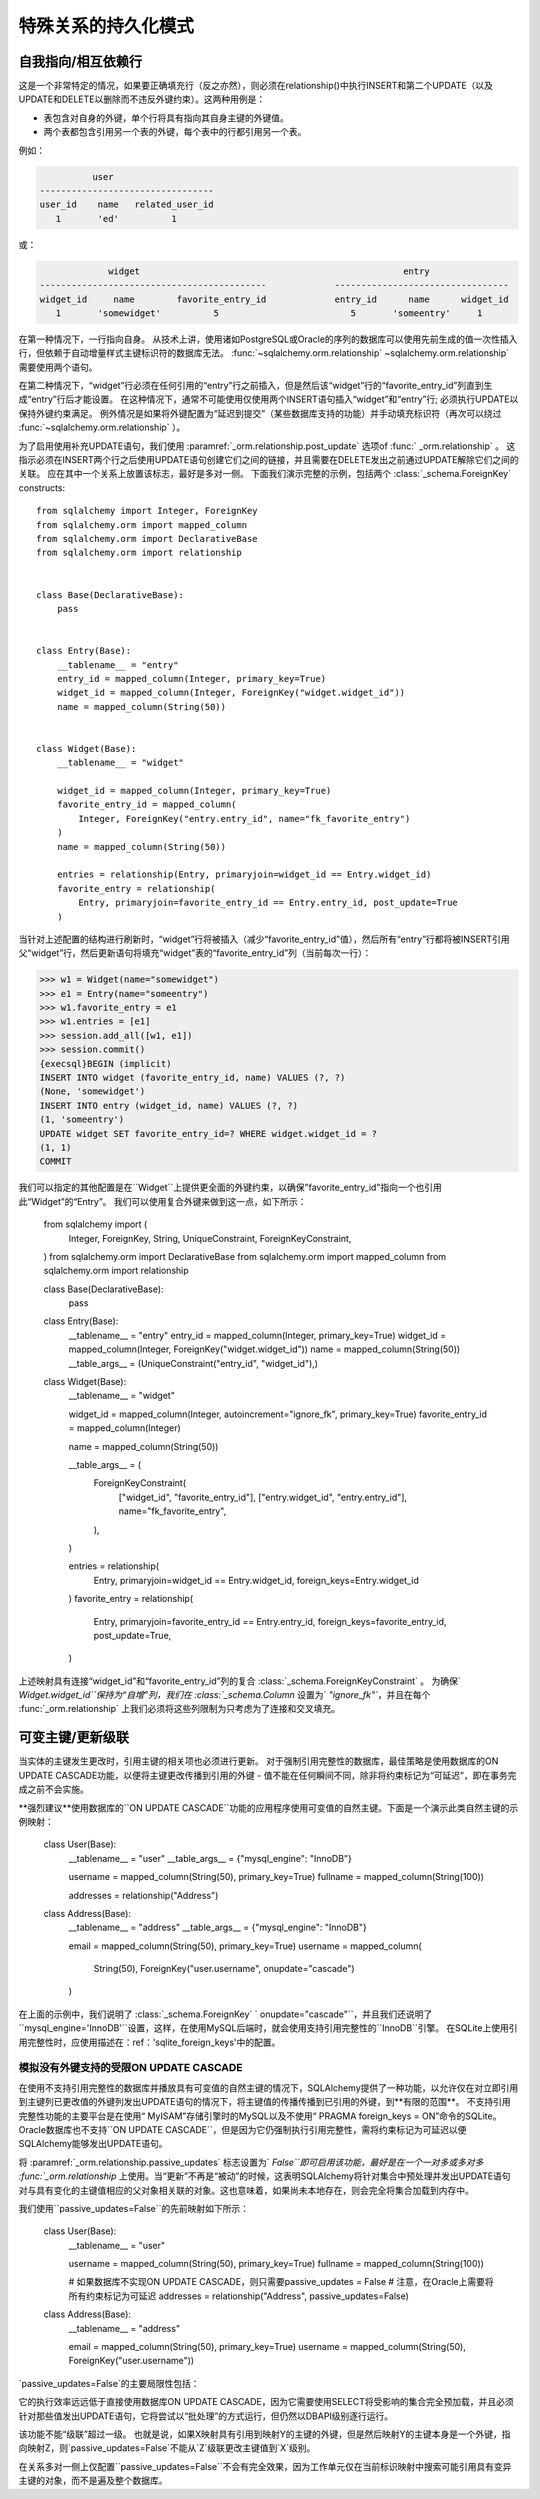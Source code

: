 特殊关系的持久化模式
======================

.. _post_update:

自我指向/相互依赖行
--------------------

这是一个非常特定的情况，如果要正确填充行（反之亦然），则必须在relationship()中执行INSERT和第二个UPDATE（以及UPDATE和DELETE以删除而不违反外键约束）。这两种用例是：

* 表包含对自身的外键，单个行将具有指向其自身主键的外键值。
* 两个表都包含引用另一个表的外键，每个表中的行都引用另一个表。

例如：

.. sourcecode:: text

              user
    ---------------------------------
    user_id    name   related_user_id
       1       'ed'          1

或：

.. sourcecode:: text

                 widget                                                  entry
    -------------------------------------------             ---------------------------------
    widget_id     name        favorite_entry_id             entry_id      name      widget_id
       1       'somewidget'          5                         5       'someentry'     1

在第一种情况下，一行指向自身。 从技术上讲，使用诸如PostgreSQL或Oracle的序列的数据库可以使用先前生成的值一次性插入行，但依赖于自动增量样式主键标识符的数据库无法。  :func:`~sqlalchemy.orm.relationship` ~sqlalchemy.orm.relationship` 需要使用两个语句。

在第二种情况下，“widget”行必须在任何引用的“entry”行之前插入，但是然后该“widget”行的“favorite_entry_id”列直到生成“entry”行后才能设置。 在这种情况下，通常不可能使用仅使用两个INSERT语句插入“widget”和“entry”行; 必须执行UPDATE以保持外键约束满足。 例外情况是如果将外键配置为“延迟到提交”（某些数据库支持的功能）并手动填充标识符（再次可以绕过  :func:`~sqlalchemy.orm.relationship` ）。

为了启用使用补充UPDATE语句，我们使用  :paramref:`_orm.relationship.post_update`  选项of   :func:` _orm.relationship` 。 这指示必须在INSERT两个行之后使用UPDATE语句创建它们之间的链接，并且需要在DELETE发出之前通过UPDATE解除它们之间的关联。 应在其中一个关系上放置该标志，最好是多对一侧。 下面我们演示完整的示例，包括两个  :class:`_schema.ForeignKey`  constructs::

    from sqlalchemy import Integer, ForeignKey
    from sqlalchemy.orm import mapped_column
    from sqlalchemy.orm import DeclarativeBase
    from sqlalchemy.orm import relationship


    class Base(DeclarativeBase):
        pass


    class Entry(Base):
        __tablename__ = "entry"
        entry_id = mapped_column(Integer, primary_key=True)
        widget_id = mapped_column(Integer, ForeignKey("widget.widget_id"))
        name = mapped_column(String(50))


    class Widget(Base):
        __tablename__ = "widget"

        widget_id = mapped_column(Integer, primary_key=True)
        favorite_entry_id = mapped_column(
            Integer, ForeignKey("entry.entry_id", name="fk_favorite_entry")
        )
        name = mapped_column(String(50))

        entries = relationship(Entry, primaryjoin=widget_id == Entry.widget_id)
        favorite_entry = relationship(
            Entry, primaryjoin=favorite_entry_id == Entry.entry_id, post_update=True
        )

当针对上述配置的结构进行刷新时，“widget”行将被插入（减少“favorite_entry_id”值），然后所有“entry”行都将被INSERT引用父“widget”行，然后更新语句将填充“widget”表的“favorite_entry_id”列（当前每次一行）：

.. sourcecode:: pycon+sql

    >>> w1 = Widget(name="somewidget")
    >>> e1 = Entry(name="someentry")
    >>> w1.favorite_entry = e1
    >>> w1.entries = [e1]
    >>> session.add_all([w1, e1])
    >>> session.commit()
    {execsql}BEGIN (implicit)
    INSERT INTO widget (favorite_entry_id, name) VALUES (?, ?)
    (None, 'somewidget')
    INSERT INTO entry (widget_id, name) VALUES (?, ?)
    (1, 'someentry')
    UPDATE widget SET favorite_entry_id=? WHERE widget.widget_id = ?
    (1, 1)
    COMMIT

我们可以指定的其他配置是在``Widget``上提供更全面的外键约束，以确保"favorite_entry_id"指向一个也引用此“Widget”的“Entry”。 我们可以使用复合外键来做到这一点，如下所示：

    from sqlalchemy import (
        Integer,
        ForeignKey,
        String,
        UniqueConstraint,
        ForeignKeyConstraint,
    )
    from sqlalchemy.orm import DeclarativeBase
    from sqlalchemy.orm import mapped_column
    from sqlalchemy.orm import relationship


    class Base(DeclarativeBase):
        pass


    class Entry(Base):
        __tablename__ = "entry"
        entry_id = mapped_column(Integer, primary_key=True)
        widget_id = mapped_column(Integer, ForeignKey("widget.widget_id"))
        name = mapped_column(String(50))
        __table_args__ = (UniqueConstraint("entry_id", "widget_id"),)


    class Widget(Base):
        __tablename__ = "widget"

        widget_id = mapped_column(Integer, autoincrement="ignore_fk", primary_key=True)
        favorite_entry_id = mapped_column(Integer)

        name = mapped_column(String(50))

        __table_args__ = (
            ForeignKeyConstraint(
                ["widget_id", "favorite_entry_id"],
                ["entry.widget_id", "entry.entry_id"],
                name="fk_favorite_entry",
            ),
        )

        entries = relationship(
            Entry, primaryjoin=widget_id == Entry.widget_id, foreign_keys=Entry.widget_id
        )
        favorite_entry = relationship(
            Entry,
            primaryjoin=favorite_entry_id == Entry.entry_id,
            foreign_keys=favorite_entry_id,
            post_update=True,
        )

上述映射具有连接“widget_id”和“favorite_entry_id”列的复合  :class:`_schema.ForeignKeyConstraint` 。 为确保` `Widget.widget_id``保持为“自增”列，我们在  :class:`_schema.Column`  设置为` `"ignore_fk"``，并且在每个 :func:`_orm.relationship` 上我们必须将这些列限制为只考虑为了连接和交叉填充。

.. _passive_updates:

可变主键/更新级联
---------------------

当实体的主键发生更改时，引用主键的相关项也必须进行更新。 对于强制引用完整性的数据库，最佳策略是使用数据库的ON UPDATE CASCADE功能，以便将主键更改传播到引用的外键 - 值不能在任何瞬间不同，除非将约束标记为“可延迟”，即在事务完成之前不会实施。

**强烈建议**使用数据库的``ON UPDATE CASCADE``功能的应用程序使用可变值的自然主键。下面是一个演示此类自然主键的示例映射：

    class User(Base):
        __tablename__ = "user"
        __table_args__ = {"mysql_engine": "InnoDB"}

        username = mapped_column(String(50), primary_key=True)
        fullname = mapped_column(String(100))

        addresses = relationship("Address")


    class Address(Base):
        __tablename__ = "address"
        __table_args__ = {"mysql_engine": "InnoDB"}

        email = mapped_column(String(50), primary_key=True)
        username = mapped_column(
            String(50), ForeignKey("user.username", onupdate="cascade")
        )

在上面的示例中，我们说明了  :class:`_schema.ForeignKey` ` onupdate="cascade"``，并且我们还说明了``mysql_engine='InnoDB'``设置，这样，在使用MySQL后端时，就会使用支持引用完整性的``InnoDB``引擎。 在SQLite上使用引用完整性时，应使用描述在：ref：'sqlite_foreign_keys'中的配置。

.. seealso::

      :ref:`passive_deletes` -支持关系ON DELETE CASCADE的功能

     :paramref:`.orm.mapper.passive_updates` -   :class:` _orm.Mapper`  上类似的功能


模拟没有外键支持的受限ON UPDATE CASCADE
^^^^^^^^^^^^^^^^^^^^^^^^^^^^^^^^^^^^^^^^^^^^^^^^^^^^^^^^^^^^^^^^
在使用不支持引用完整性的数据库并播放具有可变值的自然主键的情况下，SQLAlchemy提供了一种功能，以允许仅在对立即引用到主键列已更改值的外键列发出UPDATE语句的情况下，将主键值的传播传播到已引用的外键，到**有限的范围**。
不支持引用完整性功能的主要平台是在使用“ MyISAM”存储引擎时的MySQL以及不使用“ PRAGMA foreign_keys = ON”命令的SQLite。Oracle数据库也不支持``ON UPDATE CASCADE``，但是因为它仍强制执行引用完整性，需将约束标记为可延迟以便SQLAlchemy能够发出UPDATE语句。

将  :paramref:`_orm.relationship.passive_updates`   标志设置为` `False``即可启用该功能，最好是在一个一对多或多对多 :func:`_orm.relationship` 上使用。当“更新”不再是“被动”的时候，这表明SQLAlchemy将针对集合中预处理并发出UPDATE语句对与具有变化的主键值相应的父对象相关联的对象。这也意味着，如果尚未本地存在，则会完全将集合加载到内存中。

我们使用``passive_updates=False``的先前映射如下所示：

    class User(Base):
        __tablename__ = "user"

        username = mapped_column(String(50), primary_key=True)
        fullname = mapped_column(String(100))

        # 如果数据库不实现ON UPDATE CASCADE，则只需要passive_updates = False
        # 注意，在Oracle上需要将所有约束标记为可延迟
        addresses = relationship("Address", passive_updates=False)


    class Address(Base):
        __tablename__ = "address"

        email = mapped_column(String(50), primary_key=True)
        username = mapped_column(String(50), ForeignKey("user.username"))

`passive_updates=False`的主要局限性包括：

它的执行效率远远低于直接使用数据库ON UPDATE CASCADE，因为它需要使用SELECT将受影响的集合完全预加载，并且必须针对那些值发出UPDATE语句，它将尝试以“批处理”的方式运行，但仍然以DBAPI级别逐行运行。

该功能不能“级联”超过一级。 也就是说，如果X映射具有引用到映射Y的主键的外键，但是然后映射Y的主键本身是一个外键，指向映射Z，则`passive_updates=False`不能从`Z`级联更改主键值到`X`级别。

在关系多对一侧上仅配置``passive_updates=False``不会有完全效果，因为工作单元仅在当前标识映射中搜索可能引用具有变异主键的对象，而不是遍及整个数据库。